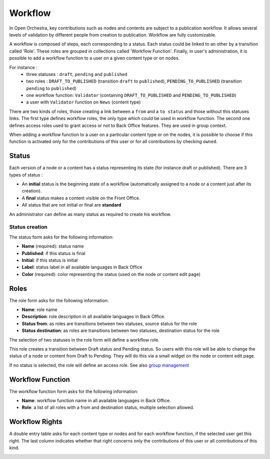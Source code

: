Workflow
========

In Open Orchestra, key contributions such as nodes and contents are subject to a publication workflow.
It allows several levels of validation by different people from creation to publication. Workflow
are fully customizable.

A workflow is composed of steps, each corresponding to a status.
Each status could be linked to an other by a transition called 'Role'.
These roles are grouped in collections called 'Workflow Function'.
Finally, in user's administration, it is possible to add a workflow function to a user on a given content type or on nodes.

For instance :
    - three statuses : ``draft``, ``pending`` and ``published``
    - two roles : ``DRAFT_TO_PUBLISHED`` (transition ``draft`` to ``published``), ``PENDING_TO_PUBLISHED`` (transition ``pending`` to ``published``)
    - one workflow function: ``Validator`` (containing ``DRAFT_TO_PUBLISHED`` and ``PENDING_TO_PUBLISHED``)
    - a user with ``Validator`` function on ``News`` (content type)

There are two kinds of roles, those creating a link between a ``from`` and a ``to status`` and those without this statuses links.
The first type defines workflow roles, the only type which could be used in workflow function.
The second one defines access roles used to grant access or not to Back Office features. They are used in group context.

When adding a workflow function to a user on a particular content type or on the nodes, it is possible to choose
if this function is activated only for the contributions of this user or for all contributions by checking ``owned``.

Status
------

Each version of a node or a content has a status representing its state (for instance draft or
published).
There are 3 types of status : 

* An **initial** status is the beginning state of a workflow (automatically assigned to a node or a
  content just after its creation).
* A **final** status makes a content visible on the Front Office.
* All status that are not initial or final are **standard**

An administrator can define as many status as required to create his workflow.

Status creation
~~~~~~~~~~~~~~~

The status form asks for the following information:

* **Name** (required): status name
* **Published**: if this status is final
* **Initial**: if this status is initial
* **Label**: status label in all available languages in Back Office
* **Color** (required): color representing the status (used on the node or content edit page)

.. image:: ../../images/status_form.png

Roles
-----

The role form asks for the following information:

* **Name**: role name
* **Description**: role description in all available languages in Back Office.
* **Status from**: as roles are transitions between two statuses, source status for the role
* **Status destination**: as roles are transitions between two statuses, destination status for the role

.. image:: ../../images/role_form.png

The selection of two statuses in the role form will define a workflow role.

.. image:: ../../images/role_transition.png

This role creates a transition between Draft status and Pending status. So users with this role will
be able to change the status of a node or content from Draft to Pending. They will do this via a small
widget on the node or content edit page.

.. image:: ../../images/status_transition.png

If no status is selected, the role will define an access role. See also `group management`_

Workflow Function
-----------------

The workflow function form asks for the following information:

* **Name**: workflow function name in all available languages in Back Office.
* **Role**: a list of all roles with a from and destination status, multiple selection allowed.

.. image:: ../../images/workflow_function_form.png

Workflow Rights
-----------------

A double entry table asks for each content type or nodes and for each workflow function, if the selected user get this right.
The last column indicates whether that right concerns only the contributions of this user or all contributions of this kind.

.. image:: ../../images/workflow_right_form.png

.. _group management: /en/user_guide/user.rst
